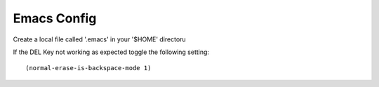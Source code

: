 Emacs Config
------------
Create a local file called '.emacs' in your '$HOME' directoru


If the DEL Key not working as expected toggle the following setting::

    (normal-erase-is-backspace-mode 1)
